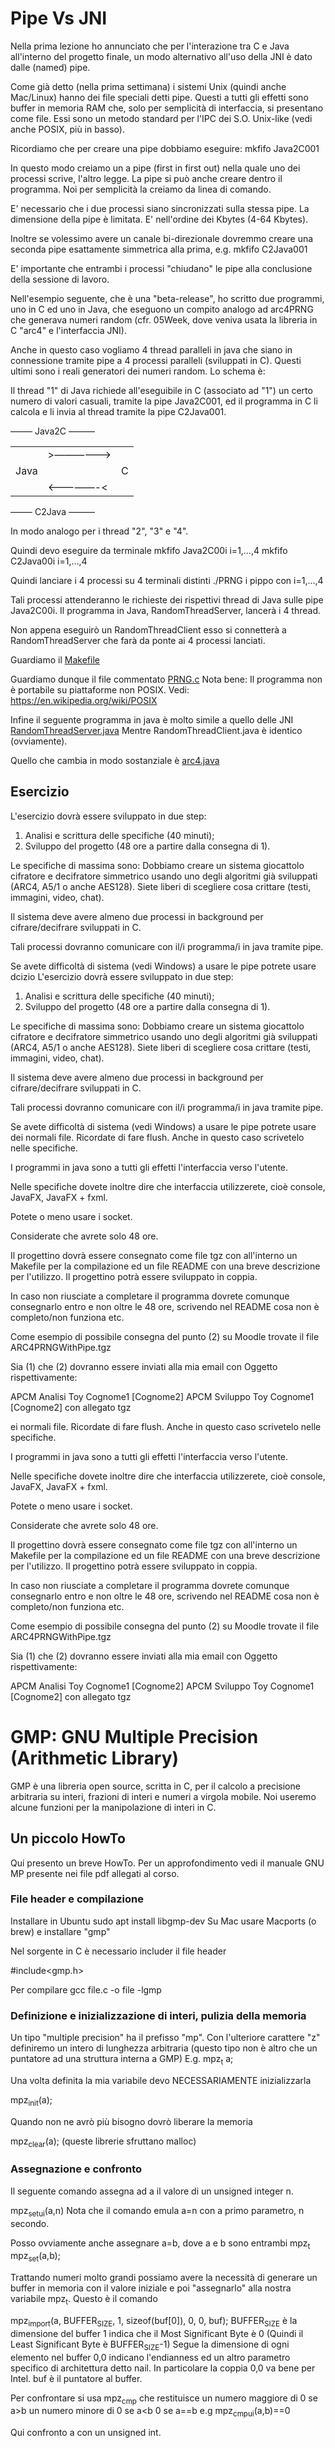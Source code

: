 * Pipe Vs JNI
Nella prima lezione ho annunciato che per l'interazione tra C e Java all'interno del progetto finale, un modo alternativo all'uso della JNI è dato dalle (named) pipe.

Come già detto (nella prima settimana) i sistemi Unix (quindi anche Mac/Linux) hanno dei file speciali detti pipe. Questi a tutti gli effetti sono buffer in memoria RAM che, solo per semplicità di interfaccia, si presentano come file. Essi sono un metodo standard per l'IPC dei S.O. Unix-like (vedi anche POSIX, più in basso).

Ricordiamo che per creare una pipe dobbiamo eseguire:
mkfifo Java2C001

In questo modo creiamo un a pipe (first in first out) nella quale uno dei processi scrive,  l'altro legge. La pipe si può anche creare dentro il programma. Noi per semplicità la creiamo da linea di comando.

E' necessario che i due processi siano sincronizzati sulla stessa pipe. La dimensione della pipe è limitata. E' nell'ordine dei Kbytes (4-64 Kbytes). 

Inoltre se volessimo avere un canale bi-direzionale dovremmo creare una seconda pipe esattamente simmetrica alla prima, e.g.
mkfifo C2Java001

E' importante che entrambi i processi "chiudano" le pipe alla conclusione della sessione di lavoro.

Nell'esempio seguente, che è una "beta-release", ho scritto due programmi, uno in C ed uno in Java, che eseguono un compito analogo ad arc4PRNG che generava numeri random (cfr. 05Week, dove veniva usata la libreria in C "arc4" e l'interfaccia JNI).

Anche in questo caso vogliamo 4 thread paralleli in java che siano in connessione tramite pipe a 4 processi paralleli (sviluppati in C).
Questi ultimi sono i reali generatori dei numeri random. Lo schema è:

Il thread "1" di Java richiede all'eseguibile in C (associato ad "1") un certo numero di valori casuali, tramite la pipe Java2C001, ed il programma in C li calcola e li invia al thread tramite la pipe C2Java001.

+--------+     Java2C       +---------+
|        |>---------------->|         |
|  Java  |                  |    C    | 
|        |<----------------<|         |
+--------+     C2Java       +---------+


In modo analogo per i thread "2", "3" e "4".

Quindi devo eseguire da terminale
mkfifo Java2C00i i=1,...,4
mkfifo C2Java00i i=1,...,4

Quindi lanciare i 4 processi su 4 terminali distinti
./PRNG i pippo 
con i=1,...,4

Tali processi attenderanno le richieste dei rispettivi thread di Java sulle pipe Java2C00i. Il programma in Java, RandomThreadServer, lancerà i 4 thread.

Non appena eseguirò un RandomThreadClient  esso si connetterà a RandomThreadServer che farà da ponte ai 4 processi lanciati.

Guardiamo il 
[[./ARC4PRNGWithPipe/Makefile][Makefile]]

Guardiamo dunque il file commentato
[[./ARC4PRNGWithPipe/PRNG.c][PRNG.c]]
Nota bene:
Il programma non è portabile su piattaforme non POSIX.
Vedi:
https://en.wikipedia.org/wiki/POSIX


Infine il seguente programma in java è molto simile a quello delle JNI
[[./ARC4PRNGWithPipe/RandomThreadServer.java][RandomThreadServer.java]]
Mentre RandomThreadClient.java è identico (ovviamente).

Quello che cambia in modo sostanziale è
[[./ARC4PRNGWithPipe/arc4.java][arc4.java]]

** Esercizio 
L'esercizio dovrà essere sviluppato in due step:
1) Analisi e scrittura delle specifiche (40 minuti);
2) Sviluppo del progetto (48 ore a partire dalla consegna di 1).

Le specifiche di massima sono:
Dobbiamo creare un  sistema giocattolo cifratore e decifratore simmetrico usando uno degli algoritmi già sviluppati (ARC4, A5/1 o anche AES128). Siete liberi di scegliere cosa crittare (testi, immagini, video, chat).

Il sistema deve avere almeno due processi in background per cifrare/decifrare sviluppati in C.

Tali processi dovranno comunicare con il/i programma/i in java tramite pipe. 

Se avete difficoltà di sistema (vedi Windows) a usare le pipe potrete usare dcizio 
L'esercizio dovrà essere sviluppato in due step:
1) Analisi e scrittura delle specifiche (40 minuti);
2) Sviluppo del progetto (48 ore a partire dalla consegna di 1).

Le specifiche di massima sono:
Dobbiamo creare un  sistema giocattolo cifratore e decifratore simmetrico usando uno degli algoritmi già sviluppati (ARC4, A5/1 o anche AES128). Siete liberi di scegliere cosa crittare (testi, immagini, video, chat).

Il sistema deve avere almeno due processi in background per cifrare/decifrare sviluppati in C.

Tali processi dovranno comunicare con il/i programma/i in java tramite pipe. 

Se avete difficoltà di sistema (vedi Windows) a usare le pipe potrete usare dei normali file.
Ricordate di fare flush. Anche in questo caso scrivetelo nelle specifiche.

I programmi in java sono a tutti gli effetti l'interfaccia verso l'utente. 

Nelle specifiche dovete inoltre dire che interfaccia utilizzerete, cioè console,  JavaFX, JavaFX + fxml. 

Potete o meno usare i socket.

Considerate che avrete solo 48 ore. 


Il progettino dovrà essere consegnato come file tgz con all'interno un Makefile per la compilazione ed un file README con una breve descrizione per l'utilizzo.
Il progettino potrà essere sviluppato in coppia.

In caso non riusciate a completare il programma dovrete comunque consegnarlo entro e non oltre le 48 ore, scrivendo nel README cosa non è completo/non funziona etc.

Come esempio di possibile consegna del punto (2) su Moodle trovate il file ARC4PRNGWithPipe.tgz

Sia (1) che (2) dovranno essere inviati alla mia email con Oggetto rispettivamente:

APCM Analisi  Toy  Cognome1 [Cognome2]
APCM Sviluppo Toy  Cognome1 [Cognome2] con allegato tgz



ei normali file.
Ricordate di fare flush. Anche in questo caso scrivetelo nelle specifiche.

I programmi in java sono a tutti gli effetti l'interfaccia verso l'utente. 

Nelle specifiche dovete inoltre dire che interfaccia utilizzerete, cioè console,  JavaFX, JavaFX + fxml. 

Potete o meno usare i socket.

Considerate che avrete solo 48 ore. 


Il progettino dovrà essere consegnato come file tgz con all'interno un Makefile per la compilazione ed un file README con una breve descrizione per l'utilizzo.
Il progettino potrà essere sviluppato in coppia.

In caso non riusciate a completare il programma dovrete comunque consegnarlo entro e non oltre le 48 ore, scrivendo nel README cosa non è completo/non funziona etc.

Come esempio di possibile consegna del punto (2) su Moodle trovate il file ARC4PRNGWithPipe.tgz

Sia (1) che (2) dovranno essere inviati alla mia email con Oggetto rispettivamente:

APCM Analisi  Toy  Cognome1 [Cognome2]
APCM Sviluppo Toy  Cognome1 [Cognome2] con allegato tgz




* GMP: GNU Multiple Precision (Arithmetic Library)
GMP è una libreria open source, scritta in C, per il calcolo a precisione arbitraria su interi, frazioni di interi e numeri a virgola mobile.
Noi useremo alcune funzioni per la manipolazione di interi in C.

** Un piccolo HowTo

Qui presento un breve HowTo. Per un approfondimento vedi il manuale 
GNU MP
presente nei file pdf allegati al corso.

*** File header e compilazione
Installare in Ubuntu
sudo apt install libgmp-dev
Su Mac usare Macports (o brew) e installare "gmp"


Nel sorgente in C è necessario includer il file header 

#include<gmp.h>

Per compilare
gcc file.c -o file -lgmp 

*** Definizione e inizializzazione di interi, pulizia della memoria 
Un tipo "multiple precision" ha il prefisso "mp". Con l'ulteriore carattere "z" definiremo un intero di lunghezza arbitraria (questo tipo non è altro che un puntatore ad una struttura interna a GMP)
E.g.
mpz_t a; 

Una volta definita la mia variabile devo NECESSARIAMENTE inizializzarla

mpz_init(a);

Quando non ne avrò più bisogno dovrò liberare la memoria

mpz_clear(a);       (queste librerie sfruttano malloc)


*** Assegnazione e confronto


Il seguente comando assegna ad a il valore di un unsigned integer n.

mpz_set_ui(a,n)
Nota che il comando emula 
a=n
con a primo parametro, n secondo.

Posso ovviamente anche assegnare a=b, dove a e b sono entrambi mpz_t
mpz_set(a,b);


Trattando numeri molto grandi possiamo avere la necessità di generare un buffer in memoria con il valore iniziale e poi "assegnarlo" alla nostra variabile mpz_t. Questo è il comando

mpz_import(a, BUFFER_SIZE, 1, sizeof(buf[0]), 0, 0, buf);
BUFFER_SIZE è la dimensione del buffer
1 indica che il Most Significant Byte è 0 (Quindi il Least Significant Byte è BUFFER_SIZE-1)
Segue la dimensione di ogni elemento nel buffer
0,0 indicano l'endianness ed un altro parametro specifico di architettura detto nail. In particolare la coppia 0,0 va bene per Intel.
buf è il puntatore al buffer.
 
Per confrontare si usa mpz_cmp che restituisce 
un numero maggiore di 0 se a>b 
un numero minore   di 0 se a<b 
0 se a==b
e.g
mpz_cmp_ui(a,b)==0

Qui confronto a con un unsigned int.


*** Operazioni
Alcune operazioni indispensabili sono +,-,*,gcd

mpz_add(c,a,b) //c contine il valore del confronto
mpz_sub(c,a,b)
mpz_mul(c,a,b)
mpz_gcd(c,a,b)

che rappresentano rispettivamente : c=a+b, c=a-b, c=a*b, c=gcd(a,b). 

Se volessimo calcolare in c il primo successivo ad un certo numero a, anch'esso mpz_t 
mpz_nextprime(c,a)


Possiamo anche effettuare operazioni modulari

mpz_mod_ui(c,a,2);
che significa
c=a mod 2

Nota che il terzo parametro è unigned integer.

Possiamo anche calcolare la potenza c=2^1024
mpz_ui_pow_ui(c,2,1024);
Dove il doppio suffisso ui è relativo al 2 ed al 1024.

Inoltre se volessimo calcolare la potenza modulare c=a^2 mod b

mpz_powm_ui(c,a,2,b);

dove a,b,c sono mpz_t e 2 è unsigned int.


Infine l'inverso  c=a^(-1) mod b
mpz_invert(c, a, b)
   


*** Conversione in stringa per stampa a video o su file
E.g.
1) Per stampare a video in formato decimale
mpz_out_str(stdout,10,c)


2) Per ottenere una stringa in formato esadecimale che mi dia il valore di a
mpz_get_str(NULL, 16, a));

Il primo parametro messo a NULL, dice a GMP che utilizzerà  malloc per ottenere la memoria contenente la stringa.

** Alcuni esempi

Un primo esempio
[[./FirstStepsGMP/simple.c][simple]]

Il fattoriale 
[[./FirstStepsGMP/factorial.c][fattoriale]]

... e Fibonacci
[[./FirstStepsGMP/fibonacci.c][fibonacci]]

* Randomness
In questo tutorial vedremo alcuni concetti basilari relativi alla casualità nella generazione dei numeri Random. Infine implementeremo un algoritmo per generare numeri Random usando la libreria GMP.
Vedi anche il libro
Cryptography in C and C++

** Randomness in stdlib

Analizziamo il codice in 
[[./Randomness/defaultRand.c][defaultRand]]
Nello standard ISO sono definite le funzioni 
srand(unsigned int seed);
e 
rand();
che restituisce un valore nell'intervallo
[0,RANDMAX]    //RANDMAX cambia da macchina a macchina
Lanciamo il programma

Nota: 
- Diversi SO implementano tale funzione in modo diverso.
- L'algoritmo implementato non è crittograficamente sicuro per due motivi. Il seed: sto usando l'orologio di sistema.
La funzione rand, efficiente nel calcolo, è in genere debole.

** Come generare un buon seed?

Il metodo migliore per generare un buon seed, è quello di usare una funzione realmente entropica. Ad esempio un hardware tipo QRNG: Quantum Random Number Generator.

In mancanza di questo possiamo usare l'entropia di sistema.

Ad esempio i sistemi Unix-like (Linux, BSD, MacOS) hanno una funzione interna che genera pacchetti entropici di al più 512 byte, legati ad attività del sistema stesso.

[[./Randomness/entropy.c][Entropy]]

Lanciamo il programma

** Debolezza di rand()

Il tipico generatore di numeri random deriva dalla successione
x0,x1,...,xn
Dove
x(i+1)=a*x(i)+b mod m
che soddisfa, al fine di ottenere il massimo periodo, le seguenti proprietà:
1) gcd(b,m)=1
2) Ogni p|m => p|a-1
3) 4|m => 4|a-1
Un esempio standard è dato da (*) fissando i valori
a=1103515245;
b=12345;
m=2^31
Vedi
[[./Randomness/linearRand.c]["Linear" Randomness]]

Si può verificare tramite l'algoritmo per calcolare il periodo, presente nel libro, tramite la seguente implementazione, che esso è effettivamente il massimo.

[[./Randomness/linearRandPeriod.c]["Linear" Randomness with period]]


Nota: L'algoritmo che viene implementato nei sistemi sfrutta l'equazione (*) scartando però alcuni bit!


